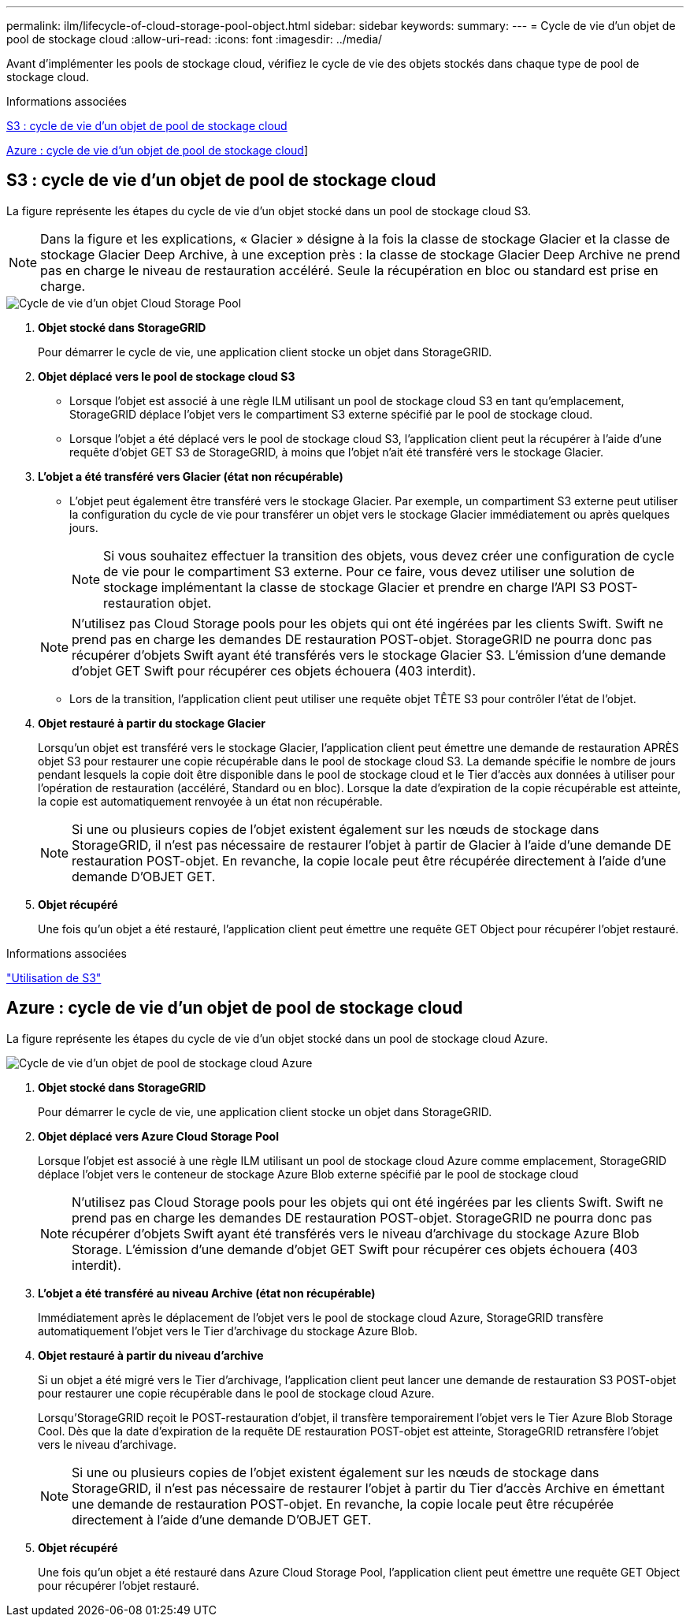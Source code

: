 ---
permalink: ilm/lifecycle-of-cloud-storage-pool-object.html 
sidebar: sidebar 
keywords:  
summary:  
---
= Cycle de vie d'un objet de pool de stockage cloud
:allow-uri-read: 
:icons: font
:imagesdir: ../media/


[role="lead"]
Avant d'implémenter les pools de stockage cloud, vérifiez le cycle de vie des objets stockés dans chaque type de pool de stockage cloud.

.Informations associées
<<S3 : cycle de vie d'un objet de pool de stockage cloud>>

<<Azure : cycle de vie d'un objet de pool de stockage cloud>>]



== S3 : cycle de vie d'un objet de pool de stockage cloud

La figure représente les étapes du cycle de vie d'un objet stocké dans un pool de stockage cloud S3.


NOTE: Dans la figure et les explications, « Glacier » désigne à la fois la classe de stockage Glacier et la classe de stockage Glacier Deep Archive, à une exception près : la classe de stockage Glacier Deep Archive ne prend pas en charge le niveau de restauration accéléré. Seule la récupération en bloc ou standard est prise en charge.

image::../media/cloud_storage_pool_object_life_cycle.png[Cycle de vie d'un objet Cloud Storage Pool]

. *Objet stocké dans StorageGRID*
+
Pour démarrer le cycle de vie, une application client stocke un objet dans StorageGRID.

. *Objet déplacé vers le pool de stockage cloud S3*
+
** Lorsque l'objet est associé à une règle ILM utilisant un pool de stockage cloud S3 en tant qu'emplacement, StorageGRID déplace l'objet vers le compartiment S3 externe spécifié par le pool de stockage cloud.
** Lorsque l'objet a été déplacé vers le pool de stockage cloud S3, l'application client peut la récupérer à l'aide d'une requête d'objet GET S3 de StorageGRID, à moins que l'objet n'ait été transféré vers le stockage Glacier.


. *L'objet a été transféré vers Glacier (état non récupérable)*
+
** L'objet peut également être transféré vers le stockage Glacier. Par exemple, un compartiment S3 externe peut utiliser la configuration du cycle de vie pour transférer un objet vers le stockage Glacier immédiatement ou après quelques jours.
+

NOTE: Si vous souhaitez effectuer la transition des objets, vous devez créer une configuration de cycle de vie pour le compartiment S3 externe. Pour ce faire, vous devez utiliser une solution de stockage implémentant la classe de stockage Glacier et prendre en charge l'API S3 POST-restauration objet.

+

NOTE: N'utilisez pas Cloud Storage pools pour les objets qui ont été ingérées par les clients Swift. Swift ne prend pas en charge les demandes DE restauration POST-objet. StorageGRID ne pourra donc pas récupérer d'objets Swift ayant été transférés vers le stockage Glacier S3. L'émission d'une demande d'objet GET Swift pour récupérer ces objets échouera (403 interdit).

** Lors de la transition, l'application client peut utiliser une requête objet TÊTE S3 pour contrôler l'état de l'objet.


. *Objet restauré à partir du stockage Glacier*
+
Lorsqu'un objet est transféré vers le stockage Glacier, l'application client peut émettre une demande de restauration APRÈS objet S3 pour restaurer une copie récupérable dans le pool de stockage cloud S3. La demande spécifie le nombre de jours pendant lesquels la copie doit être disponible dans le pool de stockage cloud et le Tier d'accès aux données à utiliser pour l'opération de restauration (accéléré, Standard ou en bloc). Lorsque la date d'expiration de la copie récupérable est atteinte, la copie est automatiquement renvoyée à un état non récupérable.

+

NOTE: Si une ou plusieurs copies de l'objet existent également sur les nœuds de stockage dans StorageGRID, il n'est pas nécessaire de restaurer l'objet à partir de Glacier à l'aide d'une demande DE restauration POST-objet. En revanche, la copie locale peut être récupérée directement à l'aide d'une demande D'OBJET GET.

. *Objet récupéré*
+
Une fois qu'un objet a été restauré, l'application client peut émettre une requête GET Object pour récupérer l'objet restauré.



.Informations associées
link:../s3/index.html["Utilisation de S3"]



== Azure : cycle de vie d'un objet de pool de stockage cloud

La figure représente les étapes du cycle de vie d'un objet stocké dans un pool de stockage cloud Azure.

image::../media/cloud_storage_pool_object_life_cycle_azure.png[Cycle de vie d'un objet de pool de stockage cloud Azure]

. *Objet stocké dans StorageGRID*
+
Pour démarrer le cycle de vie, une application client stocke un objet dans StorageGRID.

. *Objet déplacé vers Azure Cloud Storage Pool*
+
Lorsque l'objet est associé à une règle ILM utilisant un pool de stockage cloud Azure comme emplacement, StorageGRID déplace l'objet vers le conteneur de stockage Azure Blob externe spécifié par le pool de stockage cloud

+

NOTE: N'utilisez pas Cloud Storage pools pour les objets qui ont été ingérées par les clients Swift. Swift ne prend pas en charge les demandes DE restauration POST-objet. StorageGRID ne pourra donc pas récupérer d'objets Swift ayant été transférés vers le niveau d'archivage du stockage Azure Blob Storage. L'émission d'une demande d'objet GET Swift pour récupérer ces objets échouera (403 interdit).

. *L'objet a été transféré au niveau Archive (état non récupérable)*
+
Immédiatement après le déplacement de l'objet vers le pool de stockage cloud Azure, StorageGRID transfère automatiquement l'objet vers le Tier d'archivage du stockage Azure Blob.

. *Objet restauré à partir du niveau d'archive*
+
Si un objet a été migré vers le Tier d'archivage, l'application client peut lancer une demande de restauration S3 POST-objet pour restaurer une copie récupérable dans le pool de stockage cloud Azure.

+
Lorsqu'StorageGRID reçoit le POST-restauration d'objet, il transfère temporairement l'objet vers le Tier Azure Blob Storage Cool. Dès que la date d'expiration de la requête DE restauration POST-objet est atteinte, StorageGRID retransfère l'objet vers le niveau d'archivage.

+

NOTE: Si une ou plusieurs copies de l'objet existent également sur les nœuds de stockage dans StorageGRID, il n'est pas nécessaire de restaurer l'objet à partir du Tier d'accès Archive en émettant une demande de restauration POST-objet. En revanche, la copie locale peut être récupérée directement à l'aide d'une demande D'OBJET GET.

. *Objet récupéré*
+
Une fois qu'un objet a été restauré dans Azure Cloud Storage Pool, l'application client peut émettre une requête GET Object pour récupérer l'objet restauré.


